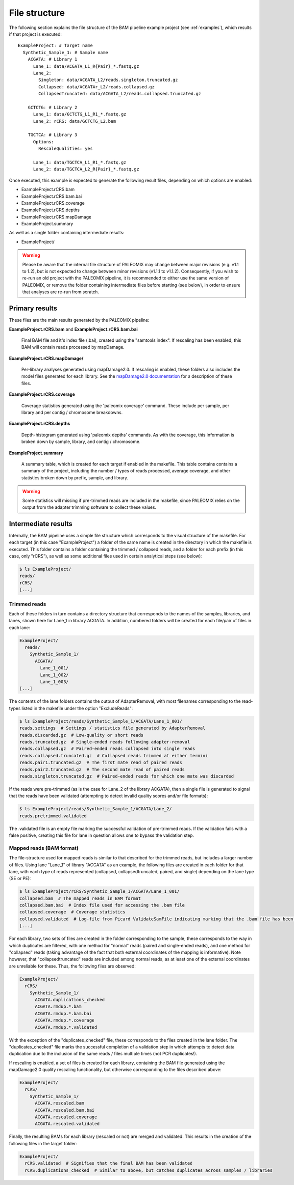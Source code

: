.. highlight:: Yaml
.. _bam_filestructure:

File structure
==============

The following section explains the file structure of the BAM pipeline example project (see :ref:`examples`), which results if that project is executed::

    ExampleProject: # Target name
      Synthetic_Sample_1: # Sample name
        ACGATA: # Library 1
          Lane_1: data/ACGATA_L1_R{Pair}_*.fastq.gz
          Lane_2:
            Singleton: data/ACGATA_L2/reads.singleton.truncated.gz
            Collapsed: data/ACGATAr_L2/reads.collapsed.gz
            CollapsedTruncated: data/ACGATA_L2/reads.collapsed.truncated.gz

        GCTCTG: # Library 2
          Lane_1: data/GCTCTG_L1_R1_*.fastq.gz
          Lane_2: rCRS: data/GCTCTG_L2.bam

        TGCTCA: # Library 3
          Options:
            RescaleQualities: yes

          Lane_1: data/TGCTCA_L1_R1_*.fastq.gz
          Lane_2: data/TGCTCA_L2_R{Pair}_*.fastq.gz

Once executed, this example is expected to generate the following result files,
depending on which options are enabled:

* ExampleProject.rCRS.bam
* ExampleProject.rCRS.bam.bai
* ExampleProject.rCRS.coverage
* ExampleProject.rCRS.depths
* ExampleProject.rCRS.mapDamage
* ExampleProject.summary

As well as a single folder containing intermediate results:

* ExampleProject/


.. warning::
    Please be aware that the internal file structure of PALEOMIX may change between major revisions (e.g. v1.1 to 1.2), but is not expected to change between minor revisions (v1.1.1 to v1.1.2). Consequently, if you wish to re-run an old project with the PALEOMIX pipeline, it is recommended to either use the same version of PALEOMIX, or remove the folder containing intermediate files before starting (see below), in order to ensure that analyses are re-run from scratch.


Primary results
---------------

These files are the main results generated by the PALEOMIX pipeline:

**ExampleProject.rCRS.bam** and **ExampleProject.rCRS.bam.bai**

    Final BAM file and it's index file (.bai), created using the "samtools index". If rescaling has been enabled, this BAM will contain reads processed by mapDamage.

**ExampleProject.rCRS.mapDamage/**

    Per-library analyses generated using mapDamage2.0. If rescaling is enabled, these folders also includes the model files generated for each library. See the `mapDamage2.0 documentation`_ for a description of these files.

**ExampleProject.rCRS.coverage**

    Coverage statistics generated using the 'paleomix coverage' command. These include per sample, per library and per contig / chromosome breakdowns.

**ExampleProject.rCRS.depths**

    Depth-histogram generated using 'paleomix depths' commands. As with the coverage, this information is broken down by sample, library, and contig / chromosome.

**ExampleProject.summary**

    A summary table, which is created for each target if enabled in the makefile. This table contains contains a summary of the project, including the number / types of reads processed, average coverage, and other statistics broken down by prefix, sample, and library.

.. warning::
    Some statistics will missing if pre-trimmed reads are included in the makefile, since PALEOMIX relies on the output from the adapter trimming software to collect these values.


Intermediate results
--------------------

Internally, the BAM pipeline uses a simple file structure which corresponds to the visual structure of the makefile. For each target (in this case "ExampleProject") a folder of the same name is created in the directory in which the makefile is executed. This folder contains a folder containing the trimmed / collapsed reads, and a folder for each prefix (in this case, only "rCRS"), as well as some additional files used in certain analytical steps (see below):

.. code-block:: bash

    $ ls ExampleProject/
    reads/
    rCRS/
    [...]


Trimmed reads
^^^^^^^^^^^^^

Each of these folders in turn contains a directory structure that corresponds to the names of the samples, libraries, and lanes, shown here for Lane_1 in library ACGATA. In addition, numbered folders will be created for each file/pair of files in each lane:

.. code-block:: bash

    ExampleProject/
      reads/
        Synthetic_Sample_1/
          ACGATA/
            Lane_1_001/
            Lane_1_002/
            Lane_1_003/
    [...]

The contents of the lane folders contains the output of AdapterRemoval, with most filenames corresponding to the read-types listed in the makefile under the option "ExcludeReads":

.. code-block:: bash

    $ ls ExampleProject/reads/Synthetic_Sample_1/ACGATA/Lane_1_001/
    reads.settings  # Settings / statistics file generated by AdapterRemoval
    reads.discarded.gz  # Low-quality or short reads
    reads.truncated.gz  # Single-ended reads following adapter-removal
    reads.collapsed.gz  # Paired-ended reads collapsed into single reads
    reads.collapsed.truncated.gz  # Collapsed reads trimmed at either termini
    reads.pair1.truncated.gz  # The first mate read of paired reads
    reads.pair2.truncated.gz  # The second mate read of paired reads
    reads.singleton.truncated.gz  # Paired-ended reads for which one mate was discarded


If the reads were pre-trimmed (as is the case for Lane_2 of the library ACGATA), then a single file is generated to signal that the reads have been validated (attempting to detect invalid quality scores and/or file formats):

.. code-block:: bash

    $ ls ExampleProject/reads/Synthetic_Sample_1/ACGATA/Lane_2/
    reads.pretrimmed.validated

The .validated file is an empty file marking the successful validation of pre-trimmed reads. If the validation fails with a false positive, creating this file for lane in question allows one to bypass the validation step.


Mapped reads (BAM format)
^^^^^^^^^^^^^^^^^^^^^^^^^

The file-structure used for mapped reads is similar to that described for the trimmed reads, but includes a larger number of files. Using lane "Lane_1" of library "ACGATA" as an example, the following files are created in each folder for that lane, with each type of reads represented (collapsed, collapsedtruncated, paired, and single) depending on the lane type (SE or PE):

.. code-block:: bash

    $ ls ExampleProject/rCRS/Synthetic_Sample_1/ACGATA/Lane_1_001/
    collapsed.bam  # The mapped reads in BAM format
    collapsed.bam.bai  # Index file used for accessing the .bam file
    collapsed.coverage  # Coverage statistics
    collapsed.validated  # Log-file from Picard ValidateSamFile indicating marking that the .bam file has been validated
    [...]

For each library, two sets of files are created in the folder corresponding to the sample; these corresponds to the way in which duplicates are filtered, with one method for "normal" reads (paired and single-ended reads), and one method for "collapsed" reads (taking advantage of the fact that both external coordinates of the mapping is informative). Note however, that "collapsedtruncated" reads are included among normal reads, as at least one of the external coordinates are unreliable for these. Thus, the following files are observed:

.. code-block:: bash

    ExampleProject/
      rCRS/
        Synthetic_Sample_1/
          ACGATA.duplications_checked
          ACGATA.rmdup.*.bam
          ACGATA.rmdup.*.bam.bai
          ACGATA.rmdup.*.coverage
          ACGATA.rmdup.*.validated

With the exception of the "duplicates_checked" file, these corresponds to the files created in the lane folder. The "duplicates_checked" file marks the successful completion of a validation step in which attempts to detect data duplication due to the inclusion of the same reads / files multiple times (not PCR duplicates!).

If rescaling is enabled, a set of files is created for each library, containing the BAM file generated using the mapDamage2.0 quality rescaling functionality, but otherwise corresponding to the files described above:

.. code-block:: bash

    ExampleProject/
      rCRS/
        Synthetic_Sample_1/
          ACGATA.rescaled.bam
          ACGATA.rescaled.bam.bai
          ACGATA.rescaled.coverage
          ACGATA.rescaled.validated

Finally, the resulting BAMs for each library (rescaled or not) are merged and validated. This results in the creation of the following files in the target folder:

.. code-block:: bash

    ExampleProject/
      rCRS.validated  # Signifies that the final BAM has been validated
      rCRS.duplications_checked  # Similar to above, but catches duplicates across samples / libraries


.. _mapDamage2.0 documentation: http://ginolhac.github.io/mapDamage/\#a7
.. _preseq: http://smithlabresearch.org/software/preseq/
